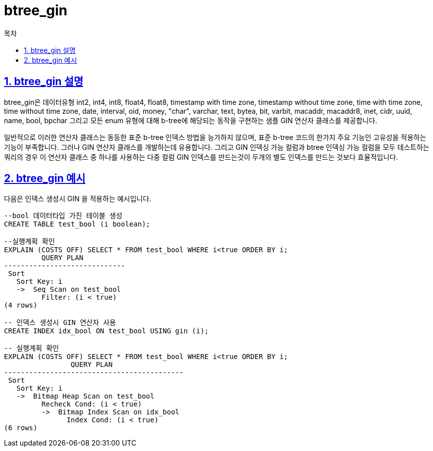 = btree_gin
:toc: 
:toc-title: 목차
:sectlinks:
:sectnums:

== btree_gin 설명
btree_gin은 데이터유형 int2, int4, int8, float4, float8, timestamp with time zone, timestamp without time zone, time with time zone, time without time zone, date, interval, oid, money, "char", varchar, text, bytea, bit, varbit, macaddr, macaddr8, inet, cidr, uuid, name, bool, bpchar 그리고 모든 enum 유형에 대해 b-tree에 해당되는 동작을 구현하는 샘플 GIN 연산자 클래스를 제공합니다.

일반적으로 이러한 연산자 클래스는 동등한 표준 b-tree 인덱스 방법을 능가하지 않으며, 표준 b-tree 코드의 한가지 주요 기능인 고유성을 적용하는 기능이 부족합니다. 그러나 GIN 연산자 클래스를 개발하는데 유용합니다. 그리고 GIN 인덱싱 가능 컬럼과 btree 인덱싱 가능 컬럼을 모두 테스트하는 쿼리의 경우 이 연산자 클래스 중 하나를 사용하는 다중 컬럼 GIN 인덱스를 만드는것이 두개의 별도 인덱스를 만드는 것보다 효율적입니다.

== btree_gin 예시
다음은 인덱스 생성시 GIN 을 적용하는 예시입니다.
[source, sql]
----
--bool 데이터타입 가진 테이블 생성
CREATE TABLE test_bool (i boolean);

--실행계획 확인
EXPLAIN (COSTS OFF) SELECT * FROM test_bool WHERE i<true ORDER BY i;
         QUERY PLAN          
-----------------------------
 Sort
   Sort Key: i
   ->  Seq Scan on test_bool
         Filter: (i < true)
(4 rows)

-- 인덱스 생성시 GIN 연산자 사용
CREATE INDEX idx_bool ON test_bool USING gin (i);

-- 실행계획 확인
EXPLAIN (COSTS OFF) SELECT * FROM test_bool WHERE i<true ORDER BY i;
                QUERY PLAN                 
-------------------------------------------
 Sort
   Sort Key: i
   ->  Bitmap Heap Scan on test_bool
         Recheck Cond: (i < true)
         ->  Bitmap Index Scan on idx_bool
               Index Cond: (i < true)
(6 rows)
----
